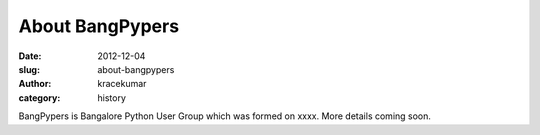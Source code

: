About BangPypers
################

:date: 2012-12-04
:slug: about-bangpypers
:author: kracekumar
:category: history

BangPypers is Bangalore Python User Group which was formed on xxxx. More details coming soon. 
